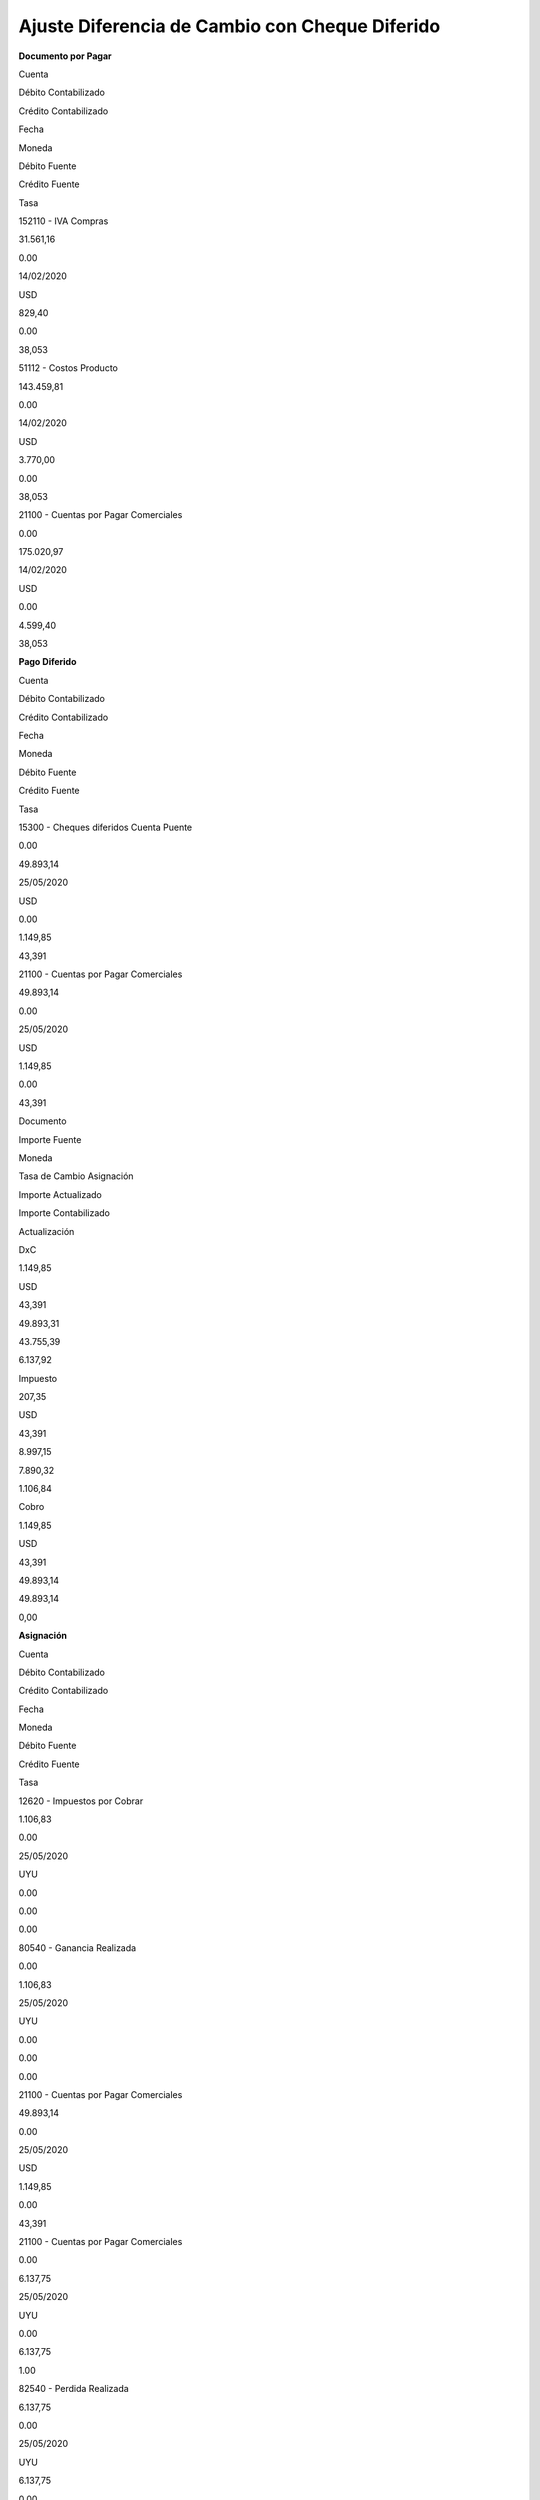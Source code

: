 **Ajuste Diferencia de Cambio con Cheque Diferido**
===================================================

**Documento por Pagar**

.. raw:: html

   <table>

.. raw:: html

   <tbody>

.. raw:: html

   <tr>

.. raw:: html

   <td>

Cuenta

.. raw:: html

   </td>

.. raw:: html

   <td>

Débito Contabilizado

.. raw:: html

   </td>

.. raw:: html

   <td>

Crédito Contabilizado

.. raw:: html

   </td>

.. raw:: html

   <td>

Fecha

.. raw:: html

   </td>

.. raw:: html

   <td>

Moneda

.. raw:: html

   </td>

.. raw:: html

   <td>

Débito Fuente

.. raw:: html

   </td>

.. raw:: html

   <td>

Crédito Fuente

.. raw:: html

   </td>

.. raw:: html

   <td>

Tasa

.. raw:: html

   </td>

.. raw:: html

   </tr>

.. raw:: html

   <tr>

.. raw:: html

   <td>

152110 - IVA Compras

.. raw:: html

   </td>

.. raw:: html

   <td>

31.561,16

.. raw:: html

   </td>

.. raw:: html

   <td>

0.00

.. raw:: html

   </td>

.. raw:: html

   <td>

14/02/2020

.. raw:: html

   </td>

.. raw:: html

   <td>

USD

.. raw:: html

   </td>

.. raw:: html

   <td>

829,40

.. raw:: html

   </td>

.. raw:: html

   <td>

0.00

.. raw:: html

   </td>

.. raw:: html

   <td>

38,053

.. raw:: html

   </td>

.. raw:: html

   </tr>

.. raw:: html

   <tr>

.. raw:: html

   <td>

51112 - Costos Producto

.. raw:: html

   </td>

.. raw:: html

   <td>

143.459,81

.. raw:: html

   </td>

.. raw:: html

   <td>

0.00

.. raw:: html

   </td>

.. raw:: html

   <td>

14/02/2020

.. raw:: html

   </td>

.. raw:: html

   <td>

USD

.. raw:: html

   </td>

.. raw:: html

   <td>

3.770,00

.. raw:: html

   </td>

.. raw:: html

   <td>

0.00

.. raw:: html

   </td>

.. raw:: html

   <td>

38,053

.. raw:: html

   </td>

.. raw:: html

   </tr>

.. raw:: html

   <tr>

.. raw:: html

   <td>

21100 - Cuentas por Pagar Comerciales

.. raw:: html

   </td>

.. raw:: html

   <td>

0.00

.. raw:: html

   </td>

.. raw:: html

   <td>

175.020,97

.. raw:: html

   </td>

.. raw:: html

   <td>

14/02/2020

.. raw:: html

   </td>

.. raw:: html

   <td>

USD

.. raw:: html

   </td>

.. raw:: html

   <td>

0.00

.. raw:: html

   </td>

.. raw:: html

   <td>

4.599,40

.. raw:: html

   </td>

.. raw:: html

   <td>

38,053

.. raw:: html

   </td>

.. raw:: html

   </tr>

.. raw:: html

   </tbody>

.. raw:: html

   </table>

**Pago Diferido**

.. raw:: html

   <table>

.. raw:: html

   <tbody>

.. raw:: html

   <tr>

.. raw:: html

   <td>

Cuenta

.. raw:: html

   </td>

.. raw:: html

   <td>

Débito Contabilizado

.. raw:: html

   </td>

.. raw:: html

   <td>

Crédito Contabilizado

.. raw:: html

   </td>

.. raw:: html

   <td>

Fecha

.. raw:: html

   </td>

.. raw:: html

   <td>

Moneda

.. raw:: html

   </td>

.. raw:: html

   <td>

Débito Fuente

.. raw:: html

   </td>

.. raw:: html

   <td>

Crédito Fuente

.. raw:: html

   </td>

.. raw:: html

   <td>

Tasa

.. raw:: html

   </td>

.. raw:: html

   </tr>

.. raw:: html

   <tr>

.. raw:: html

   <td>

15300 - Cheques diferidos Cuenta Puente

.. raw:: html

   </td>

.. raw:: html

   <td>

0.00

.. raw:: html

   </td>

.. raw:: html

   <td>

49.893,14

.. raw:: html

   </td>

.. raw:: html

   <td>

25/05/2020

.. raw:: html

   </td>

.. raw:: html

   <td>

USD

.. raw:: html

   </td>

.. raw:: html

   <td>

0.00

.. raw:: html

   </td>

.. raw:: html

   <td>

1.149,85

.. raw:: html

   </td>

.. raw:: html

   <td>

43,391

.. raw:: html

   </td>

.. raw:: html

   </tr>

.. raw:: html

   <tr>

.. raw:: html

   <td>

21100 - Cuentas por Pagar Comerciales

.. raw:: html

   </td>

.. raw:: html

   <td>

49.893,14

.. raw:: html

   </td>

.. raw:: html

   <td>

0.00

.. raw:: html

   </td>

.. raw:: html

   <td>

25/05/2020

.. raw:: html

   </td>

.. raw:: html

   <td>

USD

.. raw:: html

   </td>

.. raw:: html

   <td>

1.149,85

.. raw:: html

   </td>

.. raw:: html

   <td>

0.00

.. raw:: html

   </td>

.. raw:: html

   <td>

43,391

.. raw:: html

   </td>

.. raw:: html

   </tr>

.. raw:: html

   </tbody>

.. raw:: html

   </table>

   **Explicación del Ajuste**

.. raw:: html

   <table>

.. raw:: html

   <tbody>

.. raw:: html

   <tr>

.. raw:: html

   <td>

Documento

.. raw:: html

   </td>

.. raw:: html

   <td>

Importe Fuente

.. raw:: html

   </td>

.. raw:: html

   <td>

Moneda

.. raw:: html

   </td>

.. raw:: html

   <td>

Tasa de Cambio Asignación

.. raw:: html

   </td>

.. raw:: html

   <td>

Importe Actualizado

.. raw:: html

   </td>

.. raw:: html

   <td>

Importe Contabilizado

.. raw:: html

   </td>

.. raw:: html

   <td>

Actualización

.. raw:: html

   </td>

.. raw:: html

   </tr>

.. raw:: html

   <tr>

.. raw:: html

   <td>

DxC

.. raw:: html

   </td>

.. raw:: html

   <td>

1.149,85

.. raw:: html

   </td>

.. raw:: html

   <td>

USD

.. raw:: html

   </td>

.. raw:: html

   <td>

43,391

.. raw:: html

   </td>

.. raw:: html

   <td>

49.893,31

.. raw:: html

   </td>

.. raw:: html

   <td>

43.755,39

.. raw:: html

   </td>

.. raw:: html

   <td>

6.137,92

.. raw:: html

   </td>

.. raw:: html

   </tr>

.. raw:: html

   <tr>

.. raw:: html

   <td>

Impuesto

.. raw:: html

   </td>

.. raw:: html

   <td>

207,35

.. raw:: html

   </td>

.. raw:: html

   <td>

USD

.. raw:: html

   </td>

.. raw:: html

   <td>

43,391

.. raw:: html

   </td>

.. raw:: html

   <td>

8.997,15

.. raw:: html

   </td>

.. raw:: html

   <td>

7.890,32

.. raw:: html

   </td>

.. raw:: html

   <td>

1.106,84

.. raw:: html

   </td>

.. raw:: html

   </tr>

.. raw:: html

   <tr>

.. raw:: html

   <td>

Cobro

.. raw:: html

   </td>

.. raw:: html

   <td>

1.149,85

.. raw:: html

   </td>

.. raw:: html

   <td>

USD

.. raw:: html

   </td>

.. raw:: html

   <td>

43,391

.. raw:: html

   </td>

.. raw:: html

   <td>

49.893,14

.. raw:: html

   </td>

.. raw:: html

   <td>

49.893,14

.. raw:: html

   </td>

.. raw:: html

   <td>

0,00

.. raw:: html

   </td>

.. raw:: html

   </tr>

.. raw:: html

   </tbody>

.. raw:: html

   </table>

**Asignación**

.. raw:: html

   <table>

.. raw:: html

   <tbody>

.. raw:: html

   <tr>

.. raw:: html

   <td>

Cuenta

.. raw:: html

   </td>

.. raw:: html

   <td>

Débito Contabilizado

.. raw:: html

   </td>

.. raw:: html

   <td>

Crédito Contabilizado

.. raw:: html

   </td>

.. raw:: html

   <td>

Fecha

.. raw:: html

   </td>

.. raw:: html

   <td>

Moneda

.. raw:: html

   </td>

.. raw:: html

   <td>

Débito Fuente

.. raw:: html

   </td>

.. raw:: html

   <td>

Crédito Fuente

.. raw:: html

   </td>

.. raw:: html

   <td>

Tasa

.. raw:: html

   </td>

.. raw:: html

   </tr>

.. raw:: html

   <tr>

.. raw:: html

   <td>

12620 - Impuestos por Cobrar

.. raw:: html

   </td>

.. raw:: html

   <td>

1.106,83

.. raw:: html

   </td>

.. raw:: html

   <td>

0.00

.. raw:: html

   </td>

.. raw:: html

   <td>

25/05/2020

.. raw:: html

   </td>

.. raw:: html

   <td>

UYU

.. raw:: html

   </td>

.. raw:: html

   <td>

0.00

.. raw:: html

   </td>

.. raw:: html

   <td>

0.00

.. raw:: html

   </td>

.. raw:: html

   <td>

0.00

.. raw:: html

   </td>

.. raw:: html

   </tr>

.. raw:: html

   <tr>

.. raw:: html

   <td>

80540 - Ganancia Realizada

.. raw:: html

   </td>

.. raw:: html

   <td>

0.00

.. raw:: html

   </td>

.. raw:: html

   <td>

1.106,83

.. raw:: html

   </td>

.. raw:: html

   <td>

25/05/2020

.. raw:: html

   </td>

.. raw:: html

   <td>

UYU

.. raw:: html

   </td>

.. raw:: html

   <td>

0.00

.. raw:: html

   </td>

.. raw:: html

   <td>

0.00

.. raw:: html

   </td>

.. raw:: html

   <td>

0.00

.. raw:: html

   </td>

.. raw:: html

   </tr>

.. raw:: html

   <tr>

.. raw:: html

   <td>

21100 - Cuentas por Pagar Comerciales

.. raw:: html

   </td>

.. raw:: html

   <td>

49.893,14

.. raw:: html

   </td>

.. raw:: html

   <td>

0.00

.. raw:: html

   </td>

.. raw:: html

   <td>

25/05/2020

.. raw:: html

   </td>

.. raw:: html

   <td>

USD

.. raw:: html

   </td>

.. raw:: html

   <td>

1.149,85

.. raw:: html

   </td>

.. raw:: html

   <td>

0.00

.. raw:: html

   </td>

.. raw:: html

   <td>

43,391

.. raw:: html

   </td>

.. raw:: html

   </tr>

.. raw:: html

   <tr>

.. raw:: html

   <td>

21100 - Cuentas por Pagar Comerciales

.. raw:: html

   </td>

.. raw:: html

   <td>

0.00

.. raw:: html

   </td>

.. raw:: html

   <td>

6.137,75

.. raw:: html

   </td>

.. raw:: html

   <td>

25/05/2020

.. raw:: html

   </td>

.. raw:: html

   <td>

UYU

.. raw:: html

   </td>

.. raw:: html

   <td>

0.00

.. raw:: html

   </td>

.. raw:: html

   <td>

6.137,75

.. raw:: html

   </td>

.. raw:: html

   <td>

1.00

.. raw:: html

   </td>

.. raw:: html

   </tr>

.. raw:: html

   <tr>

.. raw:: html

   <td>

82540 - Perdida Realizada

.. raw:: html

   </td>

.. raw:: html

   <td>

6.137,75

.. raw:: html

   </td>

.. raw:: html

   <td>

0.00

.. raw:: html

   </td>

.. raw:: html

   <td>

25/05/2020

.. raw:: html

   </td>

.. raw:: html

   <td>

UYU

.. raw:: html

   </td>

.. raw:: html

   <td>

6.137,75

.. raw:: html

   </td>

.. raw:: html

   <td>

0.00

.. raw:: html

   </td>

.. raw:: html

   <td>

1.00

.. raw:: html

   </td>

.. raw:: html

   </tr>

.. raw:: html

   <tr>

.. raw:: html

   <td>

21100 - Cuentas por Pagar Comerciales

.. raw:: html

   </td>

.. raw:: html

   <td>

0.00

.. raw:: html

   </td>

.. raw:: html

   <td>

49.893,14

.. raw:: html

   </td>

.. raw:: html

   <td>

25/05/2020

.. raw:: html

   </td>

.. raw:: html

   <td>

USD

.. raw:: html

   </td>

.. raw:: html

   <td>

0.00

.. raw:: html

   </td>

.. raw:: html

   <td>

1.149,85

.. raw:: html

   </td>

.. raw:: html

   <td>

43,391

.. raw:: html

   </td>

.. raw:: html

   </tr>

.. raw:: html

   <tr>

.. raw:: html

   <td>

79700 - Otros Ingresos

.. raw:: html

   </td>

.. raw:: html

   <td>

0.00

.. raw:: html

   </td>

.. raw:: html

   <td>

0.00

.. raw:: html

   </td>

.. raw:: html

   <td>

25/05/2020

.. raw:: html

   </td>

.. raw:: html

   <td>

USD

.. raw:: html

   </td>

.. raw:: html

   <td>

0.00

.. raw:: html

   </td>

.. raw:: html

   <td>

0.00

.. raw:: html

   </td>

.. raw:: html

   <td>

0.00

.. raw:: html

   </td>

.. raw:: html

   </tr>

.. raw:: html

   </tbody>

.. raw:: html

   </table>